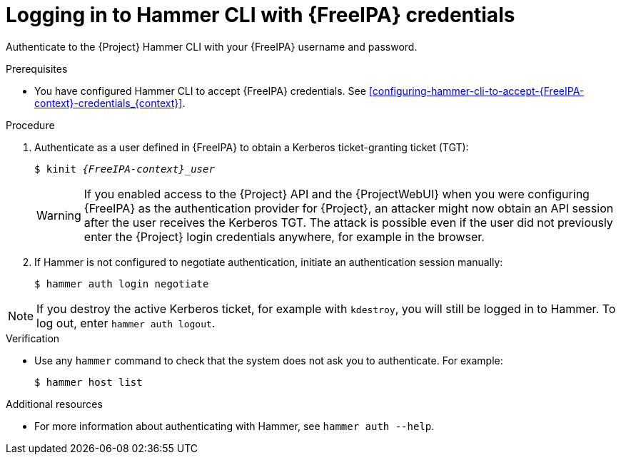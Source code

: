 [id="Using_{FreeIPA-context}_credentials_to_log_in_to_the_{project-context}_Hammer_CLI_{context}"]
= Logging in to Hammer CLI with {FreeIPA} credentials

Authenticate to the {Project} Hammer CLI with your {FreeIPA} username and password.

.Prerequisites
* You have configured Hammer CLI to accept {FreeIPA} credentials.
ifeval::["{context}" == "{project-context}"]
See xref:configuring-hammer-cli-to-accept-{FreeIPA-context}-credentials_{context}[].
endif::[]
ifeval::["{context}" != "{project-context}"]
ifndef::orcharhino[]
For more information, see {InstallingServerDocURL}configuring-hammer-cli-to-accept-{FreeIPA-context}-credentials_{context}[Configuring Hammer CLI to accept {FreeIPA} credentials] in _{InstallingServerDocTitle}_.
endif::[]
endif::[]

.Procedure
. Authenticate as a user defined in {FreeIPA} to obtain a Kerberos ticket-granting ticket (TGT):
+
[options="nowrap", subs="+quotes,verbatim,attributes"]
----
$ kinit _{FreeIPA-context}_user_
----
+
[WARNING]
====
If you enabled access to the {Project} API and the {ProjectWebUI} when you were configuring {FreeIPA} as the authentication provider for {Project}, an attacker might now obtain an API session after the user receives the Kerberos TGT.
The attack is possible even if the user did not previously enter the {Project} login credentials anywhere, for example in the browser.
====
. If Hammer is not configured to negotiate authentication, initiate an authentication session manually:
+
[options="nowrap", subs="+quotes,verbatim,attributes"]
----
$ hammer auth login negotiate
----

[NOTE]
====
If you destroy the active Kerberos ticket, for example with `kdestroy`, you will still be logged in to Hammer.
To log out, enter `hammer auth logout`.
====

.Verification
* Use any `hammer` command to check that the system does not ask you to authenticate.
For example:
+
[options="nowrap", subs="+quotes,verbatim,attributes"]
----
$ hammer host list
----

.Additional resources

* For more information about authenticating with Hammer, see
ifdef::satellite[]
{HammerDocURL}sect-CLI_Guide-Authentication[{HammerDocTitle}] or
endif::[]
`hammer auth --help`.
